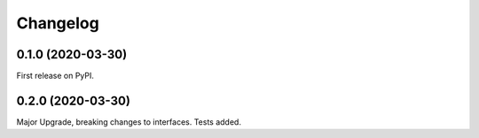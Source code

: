 
Changelog
=========

0.1.0 (2020-03-30)
******************
First release on PyPI. 

0.2.0 (2020-03-30)
******************
Major Upgrade, breaking changes to interfaces. Tests added.